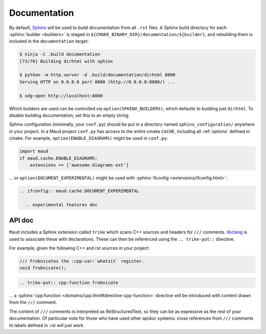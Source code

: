 .. _documentation:

Documentation
-------------

By default, `Sphinx <https://www.sphinx-doc.org/>`_
will be used to build documentation from all ``.rst`` files.
A Sphinx build directory for each :sphinx:`builder <builders>`
is staged in ``${CMAKE_BINARY_DIR}/documentation/${builder}``, and
rebuilding them is included in the ``documentation`` target:

.. code-block:: shell-session

  $ ninja -C .build documentation
  [73/76] Building dirhtml with sphinx

  $ python -m http.server -d .build/documentation/dirhtml 8000
  Serving HTTP on 0.0.0.0 port 8000 (http://0.0.0.0:8000/) ...

  $ xdg-open http://localhost:8000

Which builders are used can be controlled via ``option(SPHINX_BUILDERS)``,
which defaults to building just ``dirhtml``. To disable building
documentation, set this to an empty string.

Sphinx configuration (minimally, your ``conf.py``) should be put in a directory
named ``sphinx_configuration/`` anywhere in your project. In a Maud project
``conf.py`` has access to the entire cmake ``CACHE``, including all
:ref:`options` defined in cmake. For example,
``option(ENABLE_DIAGRAMS)`` might be used in ``conf.py``:

.. code-block:: python

   import maud
   if maud.cache.ENABLE_DIAGRAMS:
       extensions += ['awesome-diagrams-ext']

... or ``option(DOCUMENT_EXPERIMENTAL)`` might be used with
:sphinx:`ifconfig <extensions/ifconfig.html>`:

.. code-block:: rst

  .. ifconfig:: maud.cache.DOCUMENT_EXPERIMENTAL

    .. experimental features doc

.. TODO talk about requirements.txt, venv, ...


API doc
=======

``Maud`` includes a Sphinx extension called ``trike`` which scans
C++ sources and headers
for ``///`` comments. `libclang <https://libclang.readthedocs.io/>`_
is used to associate these with declarations. These can then be
referenced using the ``.. trike-put::`` directive.

For example, given the following C++ and rst sources in your project:

.. code-block:: c++

  /// Frobnicates the :cpp:var:`whatsit` register.
  void frobnicate();

.. code-block:: rst

  .. trike-put:: cpp:function frobnicate

... a :sphinx:`cpp:function <domains/cpp.html#directive-cpp-function>`
directive will be introduced with content drawn from the ``///`` comment.

The content of ``///`` comments is interpreted as ReStructuredText, so
they can be as expressive as the rest of your documentation. Of particular
note for those who have used other apidoc systems: cross references from
``///`` comments to labels defined in .rst will just work.


.. TODO if there's an example of ``.rst.in2`` which isn't completely
   redundant put that here

